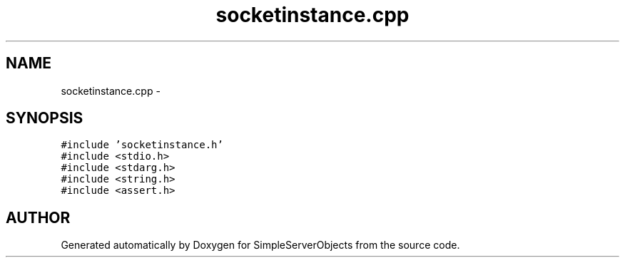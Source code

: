 .TH "socketinstance.cpp" 3 "25 Sep 2001" "SimpleServerObjects" \" -*- nroff -*-
.ad l
.nh
.SH NAME
socketinstance.cpp \- 
.SH SYNOPSIS
.br
.PP
\fC#include 'socketinstance.h'\fP
.br
\fC#include <stdio.h>\fP
.br
\fC#include <stdarg.h>\fP
.br
\fC#include <string.h>\fP
.br
\fC#include <assert.h>\fP
.br

.SH "AUTHOR"
.PP 
Generated automatically by Doxygen for SimpleServerObjects from the source code.